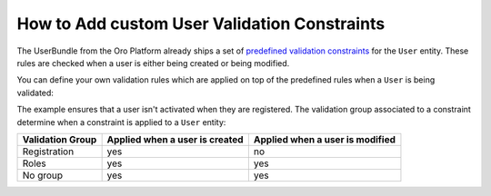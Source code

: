 .. index::
    single: Customization; User Validation Constraints
    single: Validation; User Validation Constraints

How to Add custom User Validation Constraints
=============================================

The UserBundle from the Oro Platform already ships a set of
`predefined validation constraints`_ for the ``User`` entity. These rules
are checked when a user is either being created or being modified.

You can define your own validation rules which are applied on top of the
predefined rules when a ``User`` is being validated:

.. configuration-block::

    .. code-block:: yaml
        :linenos:

        # src/Acme/UserBundle/Resources/config/validation.yml
        Oro\Bundle\UserBundle\Entity\User:
            properties:
                enabled:
                    - False:
                        groups: [Registration]

    .. code-block:: xml
        :linenos:
        
        <!-- src/Acme/UserBundle/Resources/config/validation.xml -->
        <?xml version="1.0" encoding="UTF-8" ?>
        <constraint-mapping xmlns="http://symfony.com/schema/dic/constraint-mapping"
            xmlns:xsi="http://www.w3.org/2001/XMLSchema-instance"
            xsi:schemaLocation="http://symfony.com/schema/dic/constraint-mapping
                http://symfony.com/schema/dic/constraint-mapping/constraint-mapping-1.0.xsd"
        >
            <class name="Oro\Bundle\UserBundle\Entity\User">
                <property name="password">
                    <constraint name="False">
                        <option name="groups">
                            <value>Registration</value>
                        </option>
                    </constraint>
                </property>
            </class>
        </constraint-mapping>

The example ensures that a user isn't activated when they are registered.
The validation group associated to a constraint determine when a constraint
is applied to a ``User`` entity:

================= =============================== ===============================
Validation Group   Applied when a user is created Applied when a user is modified
================= =============================== ===============================
Registration      yes                             no
----------------- ------------------------------- -------------------------------
Roles             yes                             yes
----------------- ------------------------------- -------------------------------
No group          yes                             yes
================= =============================== ===============================

.. _`predefined validation constraints`: https://github.com/orocrm/platform/blob/master/src/Oro/Bundle/UserBundle/Resources/config/validation.yml
